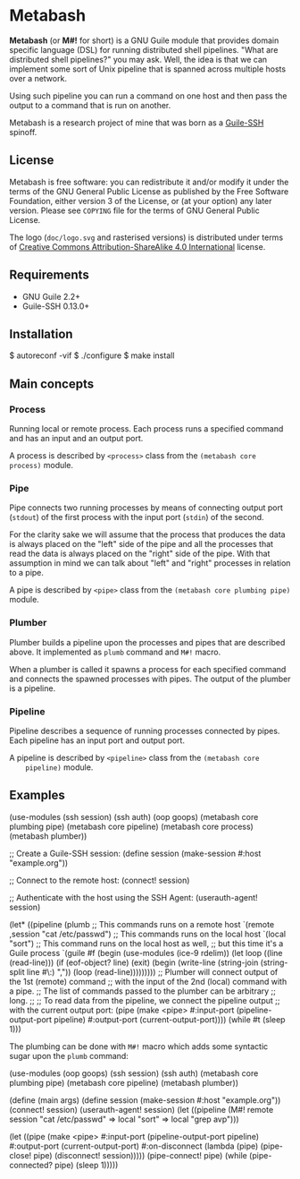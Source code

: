 [[./doc/logo.png]]

* Metabash
*Metabash* (or *M#!* for short) is a GNU Guile module that provides domain
specific language (DSL) for running distributed shell pipelines. "What are
distributed shell pipelines?" you may ask. Well, the idea is that we can
implement some sort of Unix pipeline that is spanned across multiple hosts over
a network.

Using such pipeline you can run a command on one host and then pass the output
to a command that is run on another.

Metabash is a research project of mine that was born as a [[https://github.com/artyom-poptsov/guile-ssh][Guile-SSH]] spinoff.

** License
   Metabash is free software: you can redistribute it and/or modify it under the
   terms of the GNU General Public License as published by the Free Software
   Foundation, either version 3 of the License, or (at your option) any later
   version. Please see =COPYING= file for the terms of GNU General Public
   License.

   The logo (=doc/logo.svg= and rasterised versions) is distributed
   under terms of [[https://creativecommons.org/licenses/by-sa/4.0/][Creative Commons Attribution-ShareAlike 4.0
   International]] license.

** Requirements
   - GNU Guile 2.2+
   - Guile-SSH 0.13.0+

** Installation
#+BEGIN_EXAMPLE shell
$ autoreconf -vif
$ ./configure
$ make install
#+END_EXAMPLE

** Main concepts

*** Process
    Running local or remote process. Each process runs a specified command and
    has an input and an output port.

    A process is described by =<process>= class from the =(metabash core process)=
    module.

*** Pipe
    Pipe connects two running processes by means of connecting output port
    (=stdout=) of the first process with the input port (=stdin=) of the second.

    For the clarity sake we will assume that the process that produces the data
    is always placed on the "left" side of the pipe and all the processes that
    read the data is always placed on the "right" side of the pipe. With that
    assumption in mind we can talk about "left" and "right" processes in
    relation to a pipe.

    A pipe is described by =<pipe>= class from the =(metabash core plumbing pipe)= module.

*** Plumber
    Plumber builds a pipeline upon the processes and pipes that are described
    above. It implemented as =plumb= command and =M#!= macro.

    When a plumber is called it spawns a process for each specified command and
    connects the spawned processes with pipes. The output of the plumber is a
    pipeline.

*** Pipeline
    Pipeline describes a sequence of running processes connected by pipes. Each
    pipeline has an input port and output port.

    A pipeline is described by =<pipeline>= class from the =(metabash core
    pipeline)= module.

** Examples
#+BEGIN_EXAMPLE lisp
(use-modules (ssh session)
             (ssh auth)
             (oop goops)
             (metabash core plumbing pipe)
             (metabash core pipeline)
             (metabash core process)
             (metabash plumber))

;; Create a Guile-SSH session:
(define session (make-session #:host "example.org"))

;; Connect to the remote host:
(connect! session)

;; Authenticate with the host using the SSH Agent:
(userauth-agent! session)

(let* ((pipeline (plumb
                   ;; This commands runs on a remote host
                   `(remote ,session "cat /etc/passwd")
                   ;; This commands runs on the local host
                   `(local "sort")
                   ;; This command runs on the local host as well,
                   ;; but this time it's a Guile process
                   `(guile #f
                            (begin
                              (use-modules (ice-9 rdelim))
                              (let loop ((line (read-line)))
                                (if (eof-object? line)
                                  (exit)
                                  (begin
                                    (write-line (string-join (string-split line #\:) ","))
                                    (loop (read-line)))))))))
       ;; Plumber will connect output of the 1st (remote) command
       ;; with the input of the 2nd (local) command with a pipe.
       ;; The list of commands passed to the plumber can be arbitrary
       ;; long.
       ;;
       ;; To read data from the pipeline, we connect the pipeline output
       ;; with the current output port:
       (pipe     (make <pipe> 
                       #:input-port (pipeline-output-port pipeline)
                       #:output-port (current-output-port))))
  (while #t
    (sleep 1)))
#+END_EXAMPLE

The plumbing can be done with =M#!= macro which adds some syntactic sugar upon
the =plumb= command:

#+BEGIN_EXAMPLE lisp
(use-modules (oop goops)
             (ssh session)
             (ssh auth)
             (metabash core plumbing pipe)
             (metabash core pipeline)
             (metabash plumber))

(define (main args)
  (define session (make-session #:host "example.org"))
  (connect! session)
  (userauth-agent! session)
  (let ((pipeline (M#! remote session "cat /etc/passwd"
                       => local "sort"
                       => local "grep avp")))

    (let ((pipe (make <pipe>
                  #:input-port    (pipeline-output-port pipeline)
                  #:output-port   (current-output-port)
                  #:on-disconnect (lambda (pipe)
                                    (pipe-close! pipe)
                                    (disconnect! session)))))
      (pipe-connect! pipe)
      (while (pipe-connected? pipe)
        (sleep 1)))))
#+END_EXAMPLE
